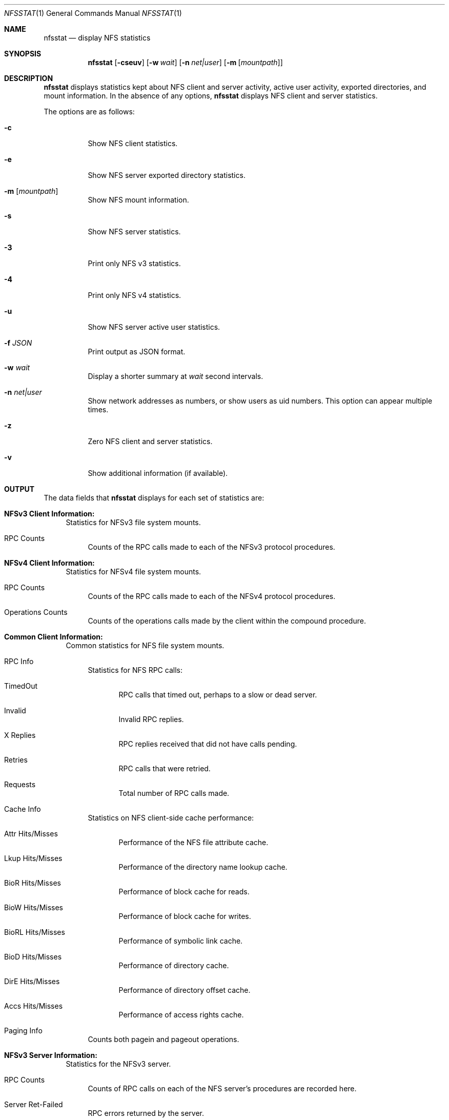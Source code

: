 .\"
.\" Copyright (c) 1999-2011 Apple Inc.  All rights reserved.
.\"
.\" @APPLE_LICENSE_HEADER_START@
.\" 
.\" This file contains Original Code and/or Modifications of Original Code
.\" as defined in and that are subject to the Apple Public Source License
.\" Version 2.0 (the 'License'). You may not use this file except in
.\" compliance with the License. Please obtain a copy of the License at
.\" http://www.opensource.apple.com/apsl/ and read it before using this
.\" file.
.\" 
.\" The Original Code and all software distributed under the License are
.\" distributed on an 'AS IS' basis, WITHOUT WARRANTY OF ANY KIND, EITHER
.\" EXPRESS OR IMPLIED, AND APPLE HEREBY DISCLAIMS ALL SUCH WARRANTIES,
.\" INCLUDING WITHOUT LIMITATION, ANY WARRANTIES OF MERCHANTABILITY,
.\" FITNESS FOR A PARTICULAR PURPOSE, QUIET ENJOYMENT OR NON-INFRINGEMENT.
.\" Please see the License for the specific language governing rights and
.\" limitations under the License.
.\" 
.\" @APPLE_LICENSE_HEADER_END@
.\"
.\" Copyright (c) 1989, 1990, 1993
.\"	The Regents of the University of California.  All rights reserved.
.\"
.\" Redistribution and use in source and binary forms, with or without
.\" modification, are permitted provided that the following conditions
.\" are met:
.\" 1. Redistributions of source code must retain the above copyright
.\"    notice, this list of conditions and the following disclaimer.
.\" 2. Redistributions in binary form must reproduce the above copyright
.\"    notice, this list of conditions and the following disclaimer in the
.\"    documentation and/or other materials provided with the distribution.
.\" 3. All advertising materials mentioning features or use of this software
.\"    must display the following acknowledgement:
.\"	This product includes software developed by the University of
.\"	California, Berkeley and its contributors.
.\" 4. Neither the name of the University nor the names of its contributors
.\"    may be used to endorse or promote products derived from this software
.\"    without specific prior written permission.
.\"
.\" THIS SOFTWARE IS PROVIDED BY THE REGENTS AND CONTRIBUTORS ``AS IS'' AND
.\" ANY EXPRESS OR IMPLIED WARRANTIES, INCLUDING, BUT NOT LIMITED TO, THE
.\" IMPLIED WARRANTIES OF MERCHANTABILITY AND FITNESS FOR A PARTICULAR PURPOSE
.\" ARE DISCLAIMED.  IN NO EVENT SHALL THE REGENTS OR CONTRIBUTORS BE LIABLE
.\" FOR ANY DIRECT, INDIRECT, INCIDENTAL, SPECIAL, EXEMPLARY, OR CONSEQUENTIAL
.\" DAMAGES (INCLUDING, BUT NOT LIMITED TO, PROCUREMENT OF SUBSTITUTE GOODS
.\" OR SERVICES; LOSS OF USE, DATA, OR PROFITS; OR BUSINESS INTERRUPTION)
.\" HOWEVER CAUSED AND ON ANY THEORY OF LIABILITY, WHETHER IN CONTRACT, STRICT
.\" LIABILITY, OR TORT (INCLUDING NEGLIGENCE OR OTHERWISE) ARISING IN ANY WAY
.\" OUT OF THE USE OF THIS SOFTWARE, EVEN IF ADVISED OF THE POSSIBILITY OF
.\" SUCH DAMAGE.
.\"
.\"     @(#)nfsstat.1	8.1 (Berkeley) 6/6/93
.\"
.Dd January 11, 2011
.Dt NFSSTAT 1
.Os BSD 4.4
.Sh NAME
.Nm nfsstat
.Nd display
.Tn NFS
statistics
.Sh SYNOPSIS
.Nm
.Op Fl cseuv
.Op Fl w Ar wait
.Op Fl n Ar net|user
.Op Fl m [ Ar mountpath ]
.Sh DESCRIPTION
.Nm
displays statistics kept about
.Tn NFS
client and server activity, active user activity,
exported directories, and mount information.
In the absence of any options,
.Nm
displays NFS client and server statistics.
.Pp
The options are as follows:
.Bl -tag -width Ds
.It Fl c
Show NFS client statistics.
.It Fl e
Show NFS server exported directory statistics.
.It Fl m [ Ar mountpath ]
Show NFS mount information.
.It Fl s
Show NFS server statistics.
.It Fl 3
Print only NFS v3 statistics.
.It Fl 4
Print only NFS v4 statistics.
.It Fl u
Show NFS server active user statistics.
.It Fl f Ar JSON
Print output as JSON format.
.It Fl w Ar wait
Display a shorter summary at
.Ar wait
second intervals.
.It Fl n Ar net|user
Show network addresses as numbers, or show users as uid numbers.
This option can appear multiple times.
.It Fl z
Zero NFS client and server statistics.
.It Fl v
Show additional information (if available).
.El
.Sh OUTPUT
The data fields that
.Nm
displays for each set of statistics are:
.Bl -tag -width "xx"
.\" ========
.It Cm NFSv3 Client Information:
Statistics for NFSv3 file system mounts.
.Bl -tag -width "xx"
.It RPC Counts
Counts of the RPC calls made to each of the NFSv3 protocol
procedures.
.El
.\" ========
.It Cm NFSv4 Client Information:
Statistics for NFSv4 file system mounts.
.Bl -tag -width "xx"
.It RPC Counts
Counts of the RPC calls made to each of the NFSv4 protocol
procedures.
.It Operations Counts
Counts of the operations calls made by the client within the compound procedure.
.El
.\" ========
.It Cm Common Client Information:
Common statistics for NFS file system mounts.
.Bl -tag -width "xx"
.It RPC Info
Statistics for NFS RPC calls:
.Bl -tag -width "xxx"
.It TimedOut
RPC calls that timed out, perhaps to a slow or dead server.
.It Invalid
Invalid RPC replies.
.It X Replies
RPC replies received that did not have calls pending.
.It Retries
RPC calls that were retried.
.It Requests
Total number of RPC calls made.
.El
.It Cache Info
Statistics on NFS client-side cache performance:
.Bl -tag -width "xxx"
.It Attr Hits/Misses
Performance of the NFS file attribute cache.
.It Lkup Hits/Misses
Performance of the directory name lookup cache.
.It BioR Hits/Misses
Performance of block cache for reads.
.It BioW Hits/Misses
Performance of block cache for writes.
.It BioRL Hits/Misses
Performance of symbolic link cache.
.It BioD Hits/Misses
Performance of directory cache.
.It DirE Hits/Misses
Performance of directory offset cache.
.It Accs Hits/Misses
Performance of access rights cache.
.El
.It Paging Info
Counts both pagein and pageout operations.
.El
.\" ========
.It Cm NFSv3 Server Information:
Statistics for the NFSv3 server.
.Bl -tag -width "xx"
.It RPC Counts
Counts of RPC calls on each of the NFS server's procedures are recorded here.
.It Server Ret-Failed
RPC errors returned by the server.
.It Server Faults
Errors in the NFS server.
.It Server Cache Stats
Statistics from the NFS server's RPC duplicate request cache:
.Bl -tag -width "xxx"
.It Inprog
Calls already in progress.
.It Idem
Cache hits for idempotent procedures.
.It Non-idem
Cache hits for non-idempotent procedures.
.It Misses
Cache Misses.
.El
.It Server Write Gathering
These statistics describe the efficiency of
the NFS server's write gathering feature.
.Bl -tag -width "xxx"
.It WriteOps
Write operations to disk.
.It WriteRPC
Write operations received by the server.
.It Opsaved
Write operations that were gathered (WriteRPC - WriteOps)
.El
.El
.\" ========
.It Cm NFS Server Exported Directory Information:
Statistics for each exported directory on the NFS server.
.Bl -tag -width "xxx"
.It NFS Requests
Count of NFS requests processed by an exported directory.
.It Bytes Read
Count of bytes read from an exported directory.
.It Bytes Written
Count of bytes written to an exported directory.
.El
.\" ========
.It Cm NFS Server Active User Information:
List of active NFS users and statistics on the NFS server.
.Bl -tag -width "xxx"
.It NFS Requests
Count of NFS requests received from an active user.
.It Bytes Read
Count of bytes read by an active user.
.It Bytes Written
Count of bytes written by an active user.
.It Idle
Amount of time an active user has been idle.
.It User
Name (or uid if
.Fl n Ar user
was given) of active user.
.It IP Address
Host name (or network address if
.Fl n Ar net
was given) of client machine.
.El
.\" ========
.It Cm NFS Mount Information:
Information about the given NFS mount (or all NFS mounts).
.Bl -tag -width "xxx"
.It The path mounted on and the server:/path that is mounted.
.It Mount arguments originally passed in to the mount.
.It Current mount parameter values and status information.
.El
.El
.Sh SEE ALSO
.Xr netstat 1 ,
.Xr iostat 8 ,
.Xr mount_nfs 8 ,
.Xr nfsd 8
.Sh HISTORY
The
.Nm nfsstat
command appears in
.Bx 4.4 .

